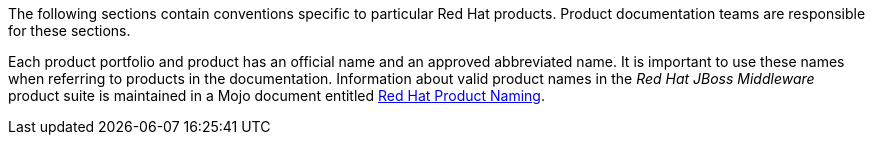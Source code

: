 [[product-conventions-overview]]

The following sections contain conventions specific to particular Red Hat
products. Product documentation teams are responsible for these sections.

Each product portfolio and product has an official name and an approved abbreviated name. It is important to use these names when referring to products in the documentation. Information about valid product names in the _Red Hat JBoss Middleware_ product suite is maintained in a Mojo document entitled https://mojo.redhat.com/docs/DOC-962110[Red Hat Product Naming].
